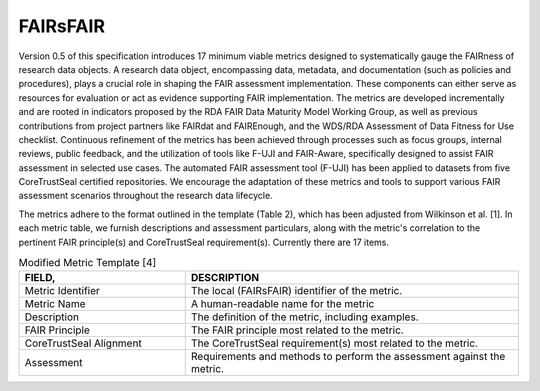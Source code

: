 ********************
FAIRsFAIR
********************

Version 0.5 of this specification introduces 17 minimum viable metrics designed to systematically gauge the FAIRness
of research data objects. A research data object, encompassing data, metadata, and documentation (such as policies and procedures),
plays a crucial role in shaping the FAIR assessment implementation. These components can either serve as resources for evaluation or 
act as evidence supporting FAIR implementation. The metrics are developed incrementally and are rooted in indicators proposed by the
RDA FAIR Data Maturity Model Working Group, as well as previous contributions from project partners like FAIRdat and FAIREnough, and 
the WDS/RDA Assessment of Data Fitness for Use checklist. Continuous refinement of the metrics has been achieved through processes such
as focus groups, internal reviews, public feedback, and the utilization of tools like F-UJI and FAIR-Aware, specifically designed
to assist FAIR assessment in selected use cases. The automated FAIR assessment tool (F-UJI) has been applied to datasets
from five CoreTrustSeal certified repositories. We encourage the adaptation of these metrics and tools
to support various FAIR assessment scenarios throughout the research data lifecycle.

The metrics adhere to the format outlined in the template (Table 2), which has been adjusted from Wilkinson et al. [1].
In each metric table, we furnish descriptions and assessment particulars,
along with the metric's correlation to the pertinent FAIR principle(s) and CoreTrustSeal requirement(s). Currently there are 17 items.

.. list-table:: Modified Metric Template [4]
   :widths:  10 20
   :header-rows: 1

   * - FIELD, 
     - DESCRIPTION
   * - Metric Identifier
     - | The local (FAIRsFAIR) identifier of the metric.
   * - Metric Name
     - A human-readable name for the metric
   * - Description
     - The definition of the metric, including examples.
   * - FAIR Principle
     - The FAIR principle most related to the metric.
   * - CoreTrustSeal Alignment
     - The CoreTrustSeal requirement(s) most related to the metric.
   * - Assessment
     - Requirements and methods to perform the assessment against the metric.




